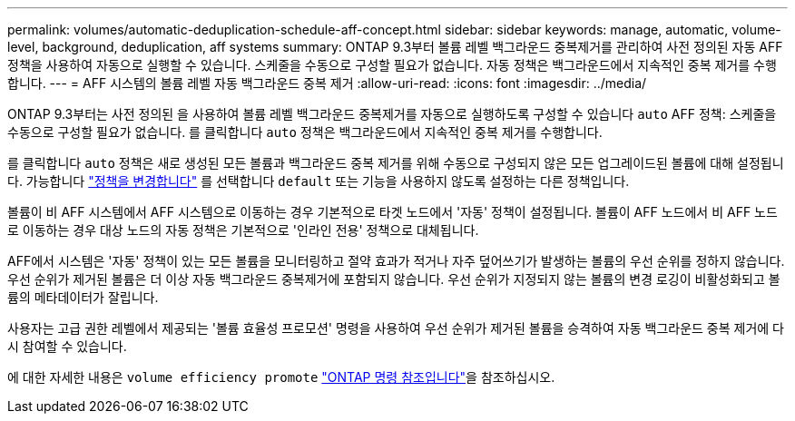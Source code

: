 ---
permalink: volumes/automatic-deduplication-schedule-aff-concept.html 
sidebar: sidebar 
keywords: manage, automatic, volume-level, background, deduplication, aff systems 
summary: ONTAP 9.3부터 볼륨 레벨 백그라운드 중복제거를 관리하여 사전 정의된 자동 AFF 정책을 사용하여 자동으로 실행할 수 있습니다. 스케줄을 수동으로 구성할 필요가 없습니다. 자동 정책은 백그라운드에서 지속적인 중복 제거를 수행합니다. 
---
= AFF 시스템의 볼륨 레벨 자동 백그라운드 중복 제거
:allow-uri-read: 
:icons: font
:imagesdir: ../media/


[role="lead"]
ONTAP 9.3부터는 사전 정의된 을 사용하여 볼륨 레벨 백그라운드 중복제거를 자동으로 실행하도록 구성할 수 있습니다 `auto` AFF 정책: 스케줄을 수동으로 구성할 필요가 없습니다. 를 클릭합니다 `auto` 정책은 백그라운드에서 지속적인 중복 제거를 수행합니다.

를 클릭합니다 `auto` 정책은 새로 생성된 모든 볼륨과 백그라운드 중복 제거를 위해 수동으로 구성되지 않은 모든 업그레이드된 볼륨에 대해 설정됩니다. 가능합니다 link:assign-volume-efficiency-policy-task.html["정책을 변경합니다"] 를 선택합니다 `default` 또는 기능을 사용하지 않도록 설정하는 다른 정책입니다.

볼륨이 비 AFF 시스템에서 AFF 시스템으로 이동하는 경우 기본적으로 타겟 노드에서 '자동' 정책이 설정됩니다. 볼륨이 AFF 노드에서 비 AFF 노드로 이동하는 경우 대상 노드의 자동 정책은 기본적으로 '인라인 전용' 정책으로 대체됩니다.

AFF에서 시스템은 '자동' 정책이 있는 모든 볼륨을 모니터링하고 절약 효과가 적거나 자주 덮어쓰기가 발생하는 볼륨의 우선 순위를 정하지 않습니다. 우선 순위가 제거된 볼륨은 더 이상 자동 백그라운드 중복제거에 포함되지 않습니다. 우선 순위가 지정되지 않는 볼륨의 변경 로깅이 비활성화되고 볼륨의 메타데이터가 잘립니다.

사용자는 고급 권한 레벨에서 제공되는 '볼륨 효율성 프로모션' 명령을 사용하여 우선 순위가 제거된 볼륨을 승격하여 자동 백그라운드 중복 제거에 다시 참여할 수 있습니다.

에 대한 자세한 내용은 `volume efficiency promote` link:https://docs.netapp.com/us-en/ontap-cli/volume-efficiency-promote.html["ONTAP 명령 참조입니다"^]을 참조하십시오.
